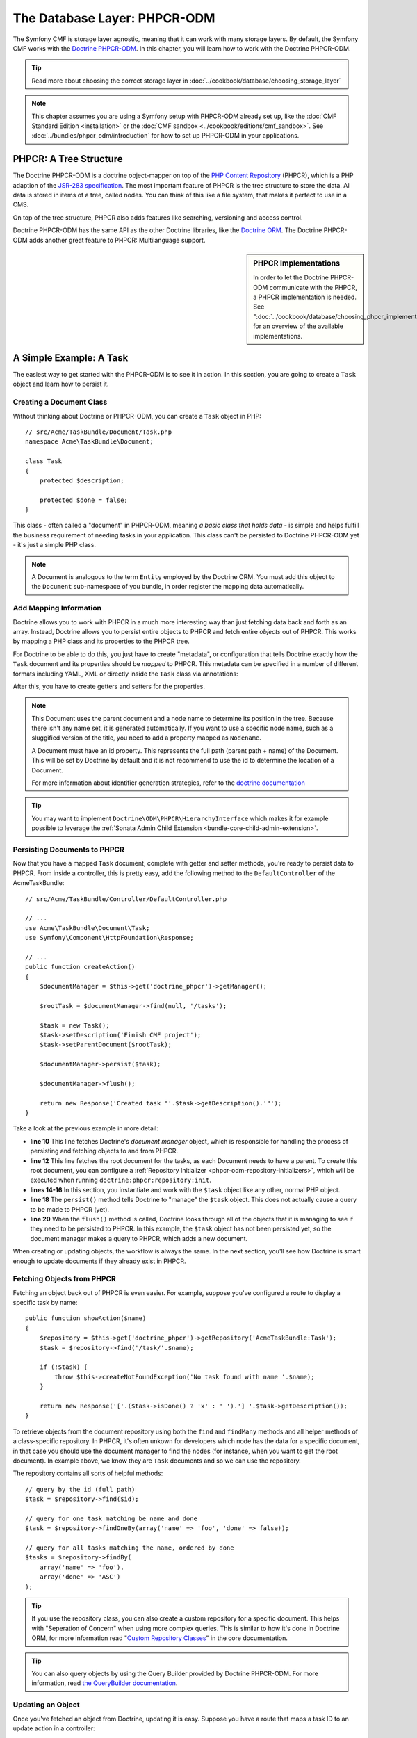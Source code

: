 .. index::
    single: Database Layer
    single: PHPCR-ODM

The Database Layer: PHPCR-ODM
=============================

The Symfony CMF is storage layer agnostic, meaning that it can work with many
storage layers. By default, the Symfony CMF works with the `Doctrine PHPCR-ODM`_.
In this chapter, you will learn how to work with the Doctrine PHPCR-ODM.

.. tip::

    Read more about choosing the correct storage layer in
    :doc:`../cookbook/database/choosing_storage_layer`

.. note::

    This chapter assumes you are using a Symfony setup with PHPCR-ODM already
    set up, like the :doc:`CMF Standard Edition <installation>`  or the
    :doc:`CMF sandbox <../cookbook/editions/cmf_sandbox>`. See
    :doc:`../bundles/phpcr_odm/introduction` for how to set up PHPCR-ODM in
    your applications.

PHPCR: A Tree Structure
-----------------------

The Doctrine PHPCR-ODM is a doctrine object-mapper on top of the
`PHP Content Repository`_ (PHPCR), which is a PHP adaption of the
`JSR-283 specification`_. The most important feature of PHPCR is the tree
structure to store the data. All data is stored in items of a tree, called
nodes. You can think of this like a file system, that makes it perfect to use
in a CMS.

On top of the tree structure, PHPCR also adds features like searching,
versioning and access control.

Doctrine PHPCR-ODM has the same API as the other Doctrine libraries, like the
`Doctrine ORM`_. The Doctrine PHPCR-ODM adds another great feature to PHPCR:
Multilanguage support.

.. sidebar:: PHPCR Implementations

    In order to let the Doctrine PHPCR-ODM communicate with the PHPCR, a PHPCR
    implementation is needed. See
    ":doc:`../cookbook/database/choosing_phpcr_implementation`" for an overview
    of the available implementations.

A Simple Example: A Task
------------------------

The easiest way to get started with the PHPCR-ODM is to see it in action. In
this section, you are going to create a ``Task`` object and learn how to
persist it.

Creating a Document Class
~~~~~~~~~~~~~~~~~~~~~~~~~

Without thinking about Doctrine or PHPCR-ODM, you can create a ``Task`` object
in PHP::

    // src/Acme/TaskBundle/Document/Task.php
    namespace Acme\TaskBundle\Document;

    class Task
    {
        protected $description;

        protected $done = false;
    }

This class - often called a "document" in PHPCR-ODM, meaning *a basic class
that holds data* - is simple and helps fulfill the business requirement of
needing tasks in your application. This class can't be persisted to
Doctrine PHPCR-ODM yet - it's just a simple PHP class.

.. note::

    A Document is analogous to the term ``Entity`` employed by the Doctrine
    ORM.  You must add this object to the ``Document`` sub-namespace of you
    bundle, in order register the mapping data automatically.

Add Mapping Information
~~~~~~~~~~~~~~~~~~~~~~~

Doctrine allows you to work with PHPCR in a much more interesting way than
just fetching data back and forth as an array. Instead, Doctrine allows you to
persist entire objects to PHPCR and fetch entire *objects* out of PHPCR.
This works by mapping a PHP class and its properties to the PHPCR tree.

For Doctrine to be able to do this, you just have to create "metadata", or
configuration that tells Doctrine exactly how the ``Task`` document and its
properties should be *mapped* to PHPCR. This metadata can be specified in a
number of different formats including YAML, XML or directly inside the ``Task``
class via annotations:

.. configuration-block::

    .. code-block:: php-annotations

        // src/Acme/TaskBundle/Document/Task.php
        namespace Acme\TaskBundle\Document;

        use Doctrine\ODM\PHPCR\Mapping\Annotations as PHPCR;

        /**
         * @PHPCR\Document()
         */
        class Task
        {
            /**
             * @PHPCR\Id()
             */
            protected $id;

            /**
             * @PHPCR\String()
             */
            protected $description;

            /**
             * @PHPCR\Boolean()
             */
            protected $done = false;

            /**
             * @PHPCR\ParentDocument()
             */
            protected $parentDocument;
        }

    .. code-block:: yaml

        # src/Acme/TaskBundle/Resources/config/doctrine/Task.odm.yml
        Acme\TaskBundle\Document\Task:
            id: id

            fields:
                description: string
                done: boolean

            parent_document: parentDocument

    .. code-block:: xml

        <!-- src/Acme/TaskBundle/Resources/config/doctrine/Task.odm.xml -->
        <?xml version="1.0" encoding="UTF-8" ?>
        <doctrine-mapping
            xmlns="http://doctrine-project.org/schemas/phpcr-odm/phpcr-mapping"
            xmlns:xsi="http://www.w3.org/2001/XMLSchema-instance"
            xsi:schemaLocation="http://doctrine-project.org/schemas/phpcr-odm/phpcr-mapping
            https://github.com/doctrine/phpcr-odm/raw/master/doctrine-phpcr-odm-mapping.xsd"
            >

            <document name="Acme\TaskBundle\Document\Task">

                <id name="id" />

                <field name="description" type="string" />
                <field name="done" type="boolean" />

                <parent-document name="parentDocument" />
            </document>

        </doctrine-mapping>

After this, you have to create getters and setters for the properties.

.. note::

    This Document uses the parent document and a node name to determine its
    position in the tree. Because there isn't any name set, it is generated
    automatically. If you want to use a specific node name, such as a
    sluggified version of the title, you need to add a property mapped as
    ``Nodename``.

    A Document must have an id property. This represents the full path (parent
    path + name) of the Document. This will be set by Doctrine by default and
    it is not recommend to use the id to determine the location of a Document.

    For more information about identifier generation strategies, refer to the
    `doctrine documentation`_

.. tip::

    You may want to implement ``Doctrine\ODM\PHPCR\HierarchyInterface``
    which makes it for example possible to leverage the
    :ref:`Sonata Admin Child Extension <bundle-core-child-admin-extension>`.

.. seealso::

    You can also check out Doctrine's `Basic Mapping Documentation`_ for all
    details about mapping information. If you use annotations, you'll need to
    prepend all annotations with ``@PHPCR\``, which is the name of the imported
    namespace (e.g. ``@PHPCR\Document(..)``), this is not shown in Doctrine's
    documentation. You'll also need to include the
    ``use Doctrine\ODM\PHPCR\Mapping\Annotations as PHPCR;`` statement to
    import the PHPCR annotations prefix.

Persisting Documents to PHPCR
~~~~~~~~~~~~~~~~~~~~~~~~~~~~~

Now that you have a mapped ``Task`` document, complete with getter and setter
methods, you're ready to persist data to PHPCR. From inside a controller,
this is pretty easy, add the following method to the ``DefaultController`` of the
AcmeTaskBundle::

    // src/Acme/TaskBundle/Controller/DefaultController.php

    // ...
    use Acme\TaskBundle\Document\Task;
    use Symfony\Component\HttpFoundation\Response;

    // ...
    public function createAction()
    {
        $documentManager = $this->get('doctrine_phpcr')->getManager();

        $rootTask = $documentManager->find(null, '/tasks');

        $task = new Task();
        $task->setDescription('Finish CMF project');
        $task->setParentDocument($rootTask);

        $documentManager->persist($task);

        $documentManager->flush();

        return new Response('Created task "'.$task->getDescription().'"');
    }

Take a look at the previous example in more detail:

* **line 10** This line fetches Doctrine's *document manager* object, which is
  responsible for handling the process of persisting and fetching objects to
  and from PHPCR.
* **line 12** This line fetches the root document for the tasks, as each
  Document needs to have a parent. To create this root document, you can
  configure a :ref:`Repository Initializer <phpcr-odm-repository-initializers>`,
  which will be executed when running ``doctrine:phpcr:repository:init``.
* **lines 14-16** In this section, you instantiate and work with the ``$task``
  object like any other, normal PHP object.
* **line 18** The ``persist()`` method tells Doctrine to "manage" the
  ``$task`` object. This does not actually cause a query to be made to PHPCR
  (yet).
* **line 20** When the ``flush()`` method is called, Doctrine looks through
  all of the objects that it is managing to see if they need to be persisted to
  PHPCR. In this example, the ``$task`` object has not been persisted yet, so
  the document manager makes a query to PHPCR, which adds a new document.

When creating or updating objects, the workflow is always the same. In the
next section, you'll see how Doctrine is smart enough to update documents if
they already exist in PHPCR.

Fetching Objects from PHPCR
~~~~~~~~~~~~~~~~~~~~~~~~~~~

Fetching an object back out of PHPCR is even easier. For example, suppose
you've configured a route to display a specific task by name::

    public function showAction($name)
    {
        $repository = $this->get('doctrine_phpcr')->getRepository('AcmeTaskBundle:Task');
        $task = $repository->find('/task/'.$name);

        if (!$task) {
            throw $this->createNotFoundException('No task found with name '.$name);
        }

        return new Response('['.($task->isDone() ? 'x' : ' ').'] '.$task->getDescription());
    }

To retrieve objects from the document repository using both the ``find`` and
``findMany`` methods and all helper methods of a class-specific repository. In
PHPCR, it's often unkown for developers which node has the data for a specific
document, in that case you should use the document manager to find the nodes
(for instance, when you want to get the root document). In example above, we
know they are ``Task`` documents and so we can use the repository.

The repository contains all sorts of helpful methods::

    // query by the id (full path)
    $task = $repository->find($id);

    // query for one task matching be name and done
    $task = $repository->findOneBy(array('name' => 'foo', 'done' => false));

    // query for all tasks matching the name, ordered by done
    $tasks = $repository->findBy(
        array('name' => 'foo'),
        array('done' => 'ASC')
    );

.. tip::

    If you use the repository class, you can also create a custom repository
    for a specific document. This helps with "Seperation of Concern" when using more
    complex queries. This is similar to how it's done in Doctrine ORM, for
    more information read "`Custom Repository Classes`_" in the core
    documentation.

.. tip::

    You can also query objects by using the Query Builder provided by
    Doctrine PHPCR-ODM. For more information, read
    `the QueryBuilder documentation`_.

Updating an Object
~~~~~~~~~~~~~~~~~~

Once you've fetched an object from Doctrine, updating it is easy. Suppose you
have a route that maps a task ID to an update action in a controller::

    public function updateAction($name)
    {
        $documentManager = $this->get('doctrine_phpcr')->getManager();
        $repository = $documentManager->getRepository('AcmeTaskBundle:Task');
        $task = $repository->find('/tasks/'.$name);

        if (!$task) {
            throw $this->createNotFoundException('No task found for name '.$name);
        }

        if (!$task->isDone()) {
            $task->setDone(true);
        }

        $documentManager->flush();

        return new Response('[x] '.$task->getDescription());
    }

Updating an object involves just three steps:

#. fetching the object from Doctrine;
#. modifying the object;
#. calling ``flush()`` on the document manager

Notice that calling ``$documentManger->persist($task)`` isn't necessary.
Recall that this method simply tells Doctrine to manage or "watch" the
``$task`` object. In this case, since you fetched the ``$task`` object from
Doctrine, it's already managed.

Deleting an Object
~~~~~~~~~~~~~~~~~~

Deleting an object is very similar, but requires a call to the ``remove()``
method of the document manager after you fetched the document from PHPCR::

    $documentManager->remove($task);
    $documentManager->flush();

As you might expect, the ``remove()`` method notifies Doctrine that you'd like
to remove the given document from PHPCR. The actual delete operation
however, is not actually executed until the ``flush()`` method is called.

Summary
-------

With Doctrine, you can focus on your objects and how they're useful in your
application and worry about database persistence second. This is because
Doctrine allows you to use any PHP object to hold your data and relies on
mapping metadata information to map an object's data to a particular database
table.

And even though Doctrine revolves around a simple concept, it's incredibly
powerful, allowing you to `create complex queries`_ and
:doc:`subscribe to events <../bundles/phpcr_odm/events>` that allow you to
take different actions as objects go through their persistence lifecycle.

.. _`Doctrine PHPCR-ODM`: http://docs.doctrine-project.org/projects/doctrine-phpcr-odm/en/latest/index.html
.. _`PHP Content Repository`: http://phpcr.github.io/
.. _`JSR-283 specification`: http://jcp.org/en/jsr/detail?id=283
.. _`Doctrine ORM`: http://symfony.com/doc/current/book/doctrine.html
.. _`doctrine documentation`: http://docs.doctrine-project.org/projects/doctrine-phpcr-odm/en/latest/reference/basic-mapping.html#basicmapping-identifier-generation-strategies
.. _`Basic Mapping Documentation`: http://docs.doctrine-project.org/projects/doctrine-phpcr-odm/en/latest/reference/annotations-reference.html
.. _`the QueryBuilder documentation`: http://docs.doctrine-project.org/projects/doctrine-phpcr-odm/en/latest/reference/query-builder.html
.. _`create complex queries`: http://docs.doctrine-project.org/projects/doctrine-phpcr-odm/en/latest/reference/query-builder.html
.. _`Custom Repository Classes`: http://symfony.com/doc/current/book/doctrine.html#custom-repository-classes
